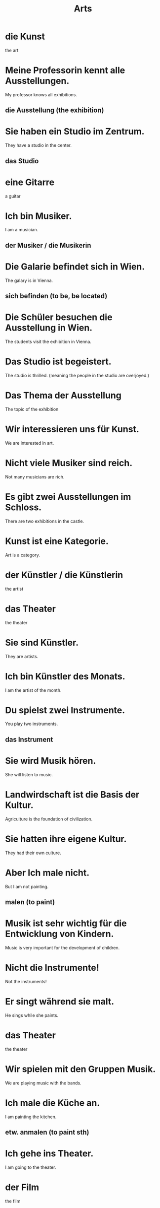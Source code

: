#+TITLE: Arts

* die Kunst
the art

* Meine Professorin kennt alle Ausstellungen.
My professor knows all exhibitions.
** die Ausstellung (the exhibition)

* Sie haben ein Studio im Zentrum.
They have a studio in the center.
** das Studio

* eine Gitarre
a guitar

* Ich bin Musiker.
I am a musician.
** der Musiker / die Musikerin

* Die Galarie befindet sich in Wien.
The galary is in Vienna.
** sich befinden (to be, be located)

* Die Schüler besuchen die Ausstellung in Wien.
The students visit the exhibition in Vienna.

* Das Studio ist begeistert.
The studio is thrilled. (meaning the people in the studio are overjoyed.)

* Das Thema der Ausstellung
The topic of the exhibition

* Wir interessieren uns für Kunst.
We are interested in art.

* Nicht viele Musiker sind reich.
Not many musicians are rich.

* Es gibt zwei Ausstellungen im Schloss.
There are two exhibitions in the castle.

* Kunst ist eine Kategorie.
Art is a category.

* der Künstler / die Künstlerin
the artist

* das Theater
the theater

* Sie sind Künstler.
They are artists.

* Ich bin Künstler des Monats.
I am the artist of the month.

* Du spielst zwei Instrumente.
You play two instruments.
** das Instrument

* Sie wird Musik hören.
She will listen to music.

* Landwirdschaft ist die Basis der Kultur.
Agriculture is the foundation of civilization.

* Sie hatten ihre eigene Kultur.
They had their own culture.

* Aber Ich male nicht.
But I am not painting.
** malen (to paint)

* Musik ist sehr wichtig für die Entwicklung von Kindern.
Music is very important for the development of children.

* Nicht die Instrumente!
Not the instruments!

* Er singt während sie malt.
He sings while she paints.

* das Theater
the theater

* Wir spielen mit den Gruppen Musik.
We are playing music with the bands.

* Ich male die Küche an.
I am painting the kitchen.
** etw. anmalen (to paint sth)

* Ich gehe ins Theater.
I am going to the theater.

* der Film
the film

* Die Katze tanzt nicht mit dem Hund.
The cat does not dance with the dog.

* Sie liest über neue Modelle in der Zeitschrift.
She is reading about new models in the magazine.
** das Modell (the model)

* Alles ist für den Start bereit.
Everything is ready for the start.
** der Start

* Mein eigener Entwurf
my own design
** der Entwurf (the design, concept)

* Die Regie ist immer ausgezeichnet.
The direction is always superb.
** die Regie (the direction, management)

* Sie macht ein Modell für einen neuen Zug.
She is making a model for a new train.

* Die Frauen spielen keine Musikinstrumente.
The women do not play musical instruments.

* Musikinstrumente sind oft größer als Spielzeuge.
Music instruments are often bigger than toys.

* Das ist nicht der Start.
That is not the start.

* Der Entwurf stimmt.
The draft is right.

* Die Enkelin tanzt auf dem Tisch.
The granddaughter is dancing on the table.

* Das Design ist toll.
The design is great.
** das Design

* Analyse und Kritik
analysis and critique
** die Kritik

* Das Museum öffnet um neun Uhr.
The museum opens at nine.
** das Museum

* Ich mag das Lied.
I like the song.
** das Lied (the song)

* Literatur und Kultur in Stadt und Region
Literature and culture in the city and region

* Ich mag das Lied.
I like the song.

* Sie ist selten in den Sammlungen.
She is rare in the collections.
** die Sammlung (the collection)

* Wie findest du dieses Design?
How do you like this design?

* Er schreibt Literatur.
He write literature.

* Der Schuh ist in meiner Sammlung.
The shoe is in my collection.

* Die Fotografie ist echt.
The photography is real.

* Sie spielen unser Lied.
They are playing our song.

* Fotografie war seine Empfehlung für sie.
Photography was his recommendation for her.

* Die Kritik ist positiv.
The critique is positive.

* Das Museum ist einen Besuch wert.
The museum is worth a visit.

* der Tanz
the dance

* Er hat seinen eigenen Stil.
He has his own style.
** der Stil (the style)

* Sprache und Stil
language and style

* Ich mag Jazz.
I like jazz.

* Ich denke, dass er Jazz mag.
I think that he likes jazz.

* Die Konzerte sind im Schloss.
The concerts are in the castle.
** das Konzert

* Das ist schon aus der Mode.
That is already out of style.
** die Mode (the fashion)


* Heute Abend will ich in ein Konzert gehen.
Tonight I want to go to a concert.

* die Bühne
the stage

* Das Konzert fängt in zwanzig Minuten an.
The concert will start in twenty minutes.

* Die Rahmen sind schon.
The frames are beautiful.
** der Rahmen / die Rahmen

* Meine Welt ist die Mode.
My world is fassion.

* Der Musiker geht auf die Bühne.
The musician goes onto the stage.

* die Kamera

* Wir gehen ins Kino.
We go to the cinema.

* Die Plastik ist aus Plastik.
The sculpture is made of plastic.

* Die Dokumentation stimmt.
The documentation is true.

* Der Schauspieler macht eine Diät.
The actor is on a diet.

* Ich arbeit im Kino.
I work at the cinema.

* Er begann verschiedene Tätigkeiten.
He began different activities.

* Ich bin mit dieser Tätigkeit zufrieden.
I am satisfied with this job.

* Diese Tätigkeit ließ ihm Zeit für Bücher.
This activity left him time for books.

* Der Künstler verkauft seien Plastik.
The artist sells his sculpture.

* Der Schauspieler fehlt, und niemand weiß, wo er ist.
The actor is missing, and no one knows where he is.

* Hier sind zwei Kameras.
Here are two cameras.
